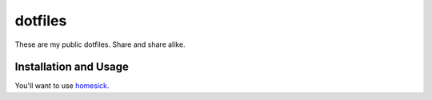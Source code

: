 ========
dotfiles
========

These are my public dotfiles. Share and share alike.


Installation and Usage
======================

You'll want to use homesick_.

.. _homesick: https://github.com/technicalpickles/homesick
